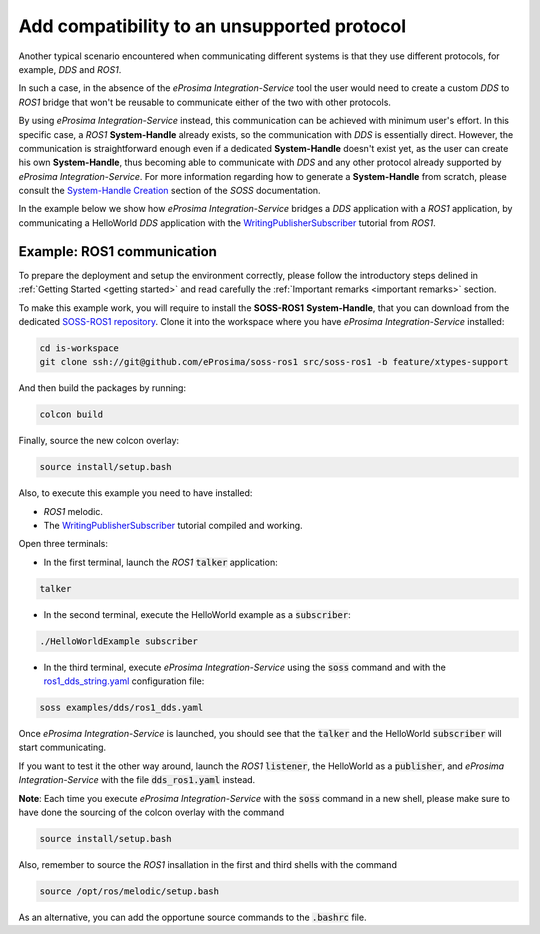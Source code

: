 Add compatibility to an unsupported protocol
============================================

Another typical scenario encountered when communicating different systems is that they use different protocols,
for example, *DDS* and *ROS1*.

.. image:: DDS_NO_ROS1.png

In such a case, in the absence of the *eProsima Integration-Service* tool
the user would need to create a custom *DDS* to *ROS1* bridge that won't be reusable to
communicate either of the two with other protocols.

By using *eProsima Integration-Service* instead, this communication can be achieved with minimum user's effort.
In this specific case, a *ROS1* **System-Handle** already exists, so the communication with *DDS* is
essentially direct.
However, the communication is straightforward enough even if a dedicated **System-Handle** doesn't exist yet, as
the user can create his own **System-Handle**, thus becoming able to communicate with *DDS* and
any other protocol already supported by *eProsima Integration-Service*.
For more information regarding how to generate a **System-Handle** from scratch, please consult the `System-Handle
Creation <https://soss.docs.eprosima.com/en/latest/sh_creation.html>`__ section of the *SOSS* documentation.

.. image:: DDS_IS_ROS1.png


In the example below we show how *eProsima Integration-Service* bridges a *DDS* application
with a *ROS1* application, by communicating a HelloWorld *DDS* application with
the `WritingPublisherSubscriber <http://wiki.ros.org/ROS/Tutorials/WritingPublisherSubscriber%28c%2B%2B%29>`__
tutorial from *ROS1*.


Example: ROS1 communication
^^^^^^^^^^^^^^^^^^^^^^^^^^^

To prepare the deployment and setup the environment correctly, please follow the introductory steps delined in
:ref:`Getting Started <getting started>` and read carefully the :ref:`Important remarks <important remarks>`
section.

To make this example work, you will require to install the **SOSS-ROS1** **System-Handle**, that you can
download from the dedicated
`SOSS-ROS1 repository <https://github.com/eProsima/soss-ros1/tree/feature/xtypes-support>`__. Clone it into the
workspace where you have *eProsima Integration-Service* installed:

.. code-block:: bash

    cd is-workspace
    git clone ssh://git@github.com/eProsima/soss-ros1 src/soss-ros1 -b feature/xtypes-support

And then build the packages by running:

.. code-block:: bash

    colcon build

Finally, source the new colcon overlay:

.. code-block:: bash

    source install/setup.bash

Also, to execute this example you need to have installed:

- *ROS1* melodic.
- The `WritingPublisherSubscriber <http://wiki.ros.org/ROS/Tutorials/WritingPublisherSubscriber%28c%2B%2B%29>`__
  tutorial compiled and working.

Open three terminals:

- In the first terminal, launch the *ROS1* :code:`talker` application:

.. code-block:: bash

    talker

- In the second terminal, execute the HelloWorld example as a :code:`subscriber`:

.. code-block:: bash

    ./HelloWorldExample subscriber

- In the third terminal, execute *eProsima Integration-Service* using the :code:`soss` command and with the
  `ros1_dds_string.yaml <https://github.com/eProsima/SOSS-DDS/blob/feature/xtypes-dds/examples/ros1/ros1_dds_string.yaml>`__
  configuration file:

.. _TODO_YAML_LINK_2: Create and link properly the above YAML file.

.. code-block:: bash

    soss examples/dds/ros1_dds.yaml

Once *eProsima Integration-Service* is launched, you should see that the :code:`talker` and the
HelloWorld :code:`subscriber` will start communicating.

If you want to test it the other way around, launch the *ROS1* :code:`listener`, the HelloWorld as a
:code:`publisher`, and *eProsima Integration-Service* with the file :code:`dds_ros1.yaml` instead.

**Note**: Each time you execute *eProsima Integration-Service* with the :code:`soss` command in a new shell,
please make sure to have done the sourcing of the colcon overlay with the command

.. code-block:: bash

    source install/setup.bash

Also, remember to source the *ROS1* insallation in the first and third shells with the command

.. code-block:: bash

    source /opt/ros/melodic/setup.bash

As an alternative, you can add the opportune source commands to the :code:`.bashrc` file.

.. _comment_ros1_1: create the example so the user can test it and verify the ROS1 commands/environment.
    There exists an already created example which comes with a typical ROS1 installation?
